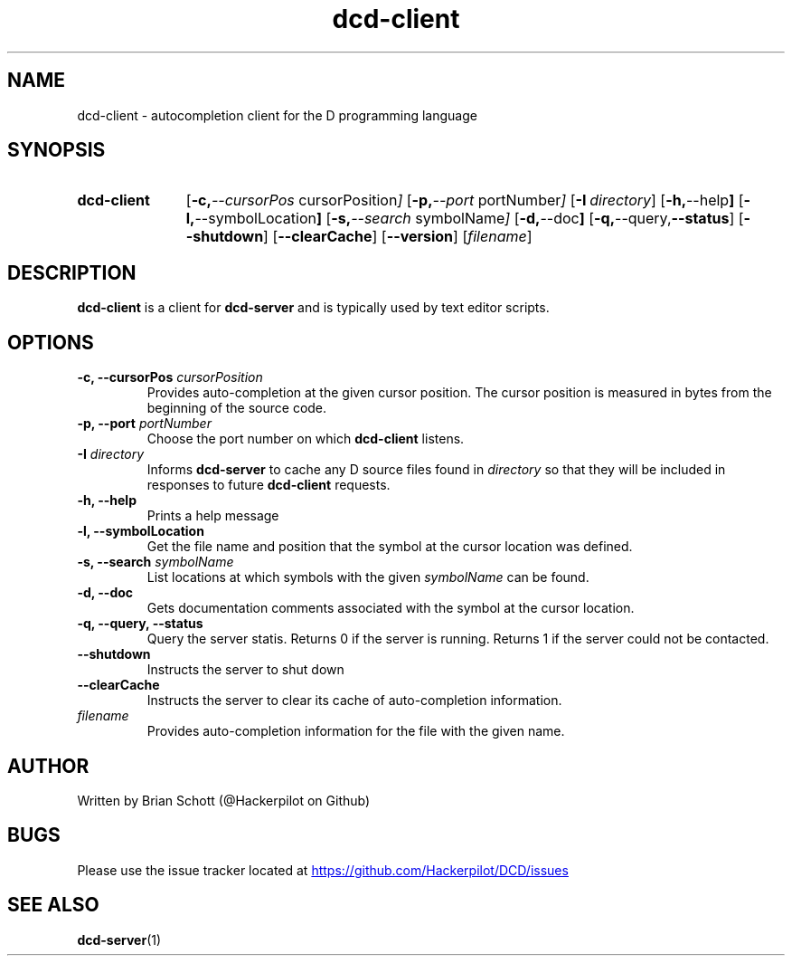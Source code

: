 .TH dcd-client 1 "Oct 30 2015" "" https://github.com/Hackerpilot/DCD
.SH NAME
dcd-client \- autocompletion client for the D programming language
.PD
.SH SYNOPSIS
.SY dcd-client
.OP "\-c, \-\-cursorPos" cursorPosition
.OP "\-p, \-\-port" portNumber
.OP "\-I" directory
.OP "\-h, \-\-help"
.OP "\-l, \-\-symbolLocation"
.OP "\-s, \-\-search" symbolName
.OP "\-d, \-\-doc"
.OP "\-q, \-\-query, \-\-status"
.OP "\-\-shutdown"
.OP "\-\-clearCache"
.OP "\-\-version"
.RI [ filename ]
.YS
.PD
.SH DESCRIPTION
\fBdcd-client\fP is a client for \fBdcd-server\fP and is typically used by text
editor scripts.
.PD
.SH OPTIONS
.B \-c, \-\-cursorPos
.I cursorPosition
.RS
Provides auto-completion at the given cursor position. The cursor
position is measured in bytes from the beginning of the source code.
.RE
.B -p, \-\-port
.I portNumber
.RS
Choose the port number on which
.B dcd-client
listens.
.RE
.B \-I
.I directory
.RS
Informs
.B dcd-server
to cache any D source files found in
.I directory
so that they will be included in responses to future
.B dcd-client
requests.
.RE
.B -h, \-\-help
.RS
Prints a help message
.RE
.B -l, \-\-symbolLocation
.RS
Get the file name and position that the symbol at the cursor location was defined.
.RE
.B -s, \-\-search
.I symbolName
.RS
List locations at which symbols with the given
.I symbolName
can be found.
.RE
.B \-d, \-\-doc
.RS
Gets documentation comments associated with the symbol at the cursor location.
.RE
.B \-q, \-\-query, \-\-status
.RS
Query the server statis. Returns 0 if the server is running. Returns 1 if the
server could not be contacted.
.RE
.B \-\-shutdown
.RS
Instructs the server to shut down
.RE
.B \-\-clearCache
.RS
Instructs the server to clear its cache of auto-completion information.
.RE
.I filename
.RS
Provides auto-completion information for the file with the given name.
.RE
.PD
.SH AUTHOR
Written by Brian Schott (@Hackerpilot on Github)
.PD
.SH BUGS
Please use the issue tracker located at
.UR https://github.com/Hackerpilot/DCD/issues
.UE
.SH SEE ALSO
\fBdcd-server\fP(1)
